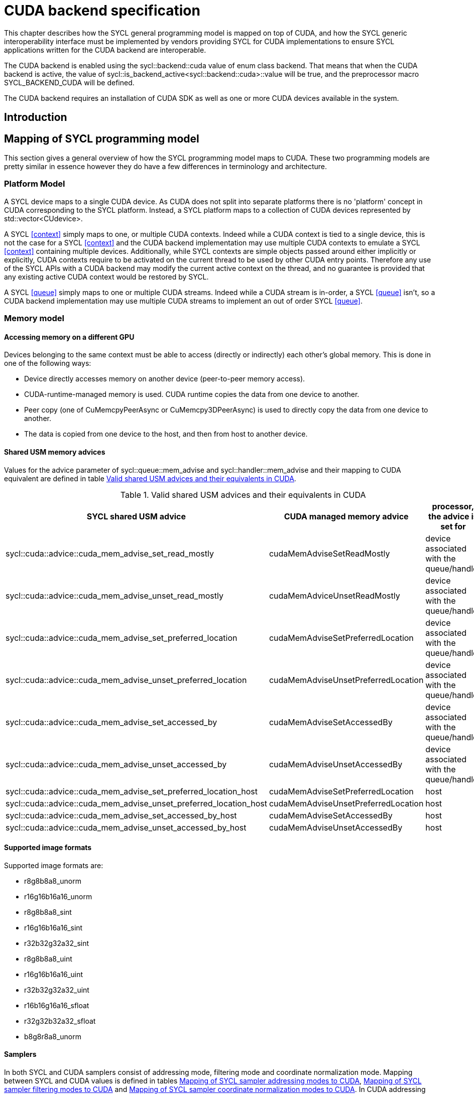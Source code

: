 // %%%%%%%%%%%%%%%%%%%%%%%%%%%% begin cuda_backend %%%%%%%%%%%%%%%%%%%%%%%%%%%%

[appendix]
[[chapter:cuda-backend]]
= CUDA backend specification

This chapter describes how the SYCL general programming model is mapped on top
of CUDA, and how the SYCL generic interoperability interface must be
implemented by vendors providing SYCL for CUDA implementations to ensure SYCL
applications written for the CUDA backend are interoperable.

The CUDA backend is enabled using the [code]#sycl::backend::cuda# value of [code]#enum
class backend#. That means that when the CUDA backend is active, the value of
[code]#sycl::is_backend_active<sycl::backend::cuda>::value# will be [code]#true#, and the
preprocessor macro [code]#SYCL_BACKEND_CUDA# will be defined.

The CUDA backend requires an installation of CUDA SDK as well as one or more
CUDA devices available in the system.
[[sec:cuda:introduction]]
== Introduction

[[sec:cuda:mapping_of_sycl_programming_model]]
== Mapping of SYCL programming model

This section gives a general overview of how the SYCL programming model maps to
CUDA. These two programming models are pretty similar in essence however they do
have a few differences in terminology and architecture.

[[sub:cuda:platform_model]]
=== Platform Model

A SYCL device maps to a single CUDA device.  As CUDA does not split into
separate platforms there is no 'platform' concept in CUDA corresponding to the
SYCL platform. Instead, a SYCL platform maps to a collection of CUDA devices
represented by [code]#std::vector<CUdevice>#.

A SYCL <<context>> simply maps to one, or multiple CUDA contexts. Indeed while
a CUDA context is tied to a single device, this is not the case for a SYCL
<<context>> and the CUDA backend implementation may use multiple CUDA contexts
to emulate a SYCL <<context>> containing multiple devices. Additionally, while
SYCL contexts are simple objects passed around either implicitly or explicitly,
CUDA contexts require to be activated on the current thread to be used by other
CUDA entry points. Therefore any use of the SYCL APIs with a CUDA backend may
modify the current active context on the thread, and no guarantee is provided
that any existing active CUDA context would be restored by SYCL.

A SYCL <<queue>> simply maps to one or multiple CUDA streams. Indeed while a
CUDA stream is in-order, a SYCL <<queue>> isn't, so a CUDA backend implementation
may use multiple CUDA streams to implement an out of order SYCL <<queue>>.

[[sub:cuda:memory_model]]
=== Memory model

==== Accessing memory on a different GPU

Devices belonging to the same context must be able to access (directly or indirectly) each other's global memory. This is done in one of the following ways:

- Device directly accesses memory on another device (peer-to-peer memory access).
- CUDA-runtime-managed memory is used. CUDA runtime copies the data from one device to another.
- Peer copy (one of [code]#CuMemcpyPeerAsync# or [code]#CuMemcpy3DPeerAsync#) is used to directly copy the data from one device to another.
- The data is copied from one device to the host, and then from host to another device.

==== Shared USM memory advices

Values for the [code]#advice# parameter of [code]#sycl::queue::mem_advise# and [code]#sycl::handler::mem_advise# and their mapping to CUDA equivalent are defined in table <<table.cuda.memmodel.advices>>.

[[table.cuda.memmodel.advices]]
.Valid shared USM advices and their equivalents in CUDA
[width="100%",options="header",cols="40%,30%,30%"]
|====
| SYCL shared USM advice | CUDA managed memory advice | processor, the advice is set for
| [code]#sycl::cuda::advice::cuda_mem_advise_set_read_mostly# | [code]#cudaMemAdviseSetReadMostly# | device associated with the queue/handler
| [code]#sycl::cuda::advice::cuda_mem_advise_unset_read_mostly# | [code]#cudaMemAdviceUnsetReadMostly# | device associated with the queue/handler
| [code]#sycl::cuda::advice::cuda_mem_advise_set_preferred_location# | [code]#cudaMemAdviseSetPreferredLocation# | device associated with the queue/handler
| [code]#sycl::cuda::advice::cuda_mem_advise_unset_preferred_location# | [code]#cudaMemAdviseUnsetPreferredLocation# | device associated with the queue/handler
| [code]#sycl::cuda::advice::cuda_mem_advise_set_accessed_by# | [code]#cudaMemAdviseSetAccessedBy# | device associated with the queue/handler
| [code]#sycl::cuda::advice::cuda_mem_advise_unset_accessed_by# | [code]#cudaMemAdviseUnsetAccessedBy# | device associated with the queue/handler
| [code]#sycl::cuda::advice::cuda_mem_advise_set_preferred_location_host# | [code]#cudaMemAdviseSetPreferredLocation# | host
| [code]#sycl::cuda::advice::cuda_mem_advise_unset_preferred_location_host# | [code]#cudaMemAdviseUnsetPreferredLocation# | host
| [code]#sycl::cuda::advice::cuda_mem_advise_set_accessed_by_host# | [code]#cudaMemAdviseSetAccessedBy# | host
| [code]#sycl::cuda::advice::cuda_mem_advise_unset_accessed_by_host# | [code]#cudaMemAdviseUnsetAccessedBy# | host
|====

==== Supported image formats

Supported image formats are:

* r8g8b8a8_unorm
* r16g16b16a16_unorm
* r8g8b8a8_sint
* r16g16b16a16_sint
* r32b32g32a32_sint
* r8g8b8a8_uint
* r16g16b16a16_uint
* r32b32g32a32_uint
* r16b16g16a16_sfloat
* r32g32b32a32_sfloat
* b8g8r8a8_unorm

==== Samplers

In both SYCL and CUDA samplers consist of addressing mode, filtering mode and coordinate normalization mode. Mapping between SYCL and CUDA values is defined in tables <<table.cuda.memmodel.sampler_addressing>>, <<table.cuda.memmodel.sampler_filtering>> and <<table.cuda.memmodel.sampler_normalization>>. In CUDA addressing modes for all dimesnions will be the same, as CUDA allows different addressing modes for different dimesnions, while SYCL does not. 

[[table.cuda.memmodel.sampler_addressing]]
.Mapping of SYCL sampler addressing modes to CUDA
[width="100%",options="header",cols="50%,50%"]
|====
| SYCL sampler addressing mode | CUDA sampler addressing mode
| [code]#sycl::addressing_mode::mirrored_repeat# | [code]#cudaAddressModeMirror#
| [code]#sycl::addressing_mode::repeat# | [code]#cudaAddressModeWrap#
| [code]#sycl::addressing_mode::clamp_to_edge# | [code]#cudaAddressModeClamp#
| [code]#sycl::addressing_mode::clamp# | [code]#cudaAddressModeClamp#
| [code]#sycl::addressing_mode::none# | [code]#cudaAddressModeBorder#
|====

SYCL allows [code]#sycl::addressing_mode::mirrored_repeat# and [code]#sycl::addressing_mode::repeat# to be used together with unnormalized coordinates. In this case the resulting coordinates are undefined. CUDA does not allow this, so if [code]#sycl::addressing_mode::mirrored_repeat# or [code]#sycl::addressing_mode::repeat# is specified together with unnormalized coordinates, [code]#cudaAddressModeBorder# is used instead.

[[table.cuda.memmodel.sampler_filtering]]
.Mapping of SYCL sampler filtering modes to CUDA
[width="100%",options="header",cols="50%,50%"]
|====
| SYCL sampler filtering mode | CUDA sampler filtering mode
| [code]#sycl::filtering_mode::nearest# | [code]#cudaFilterModePoint#
| [code]#sycl::filtering_mode::linear# | [code]#cudaFilterModeLinear#
|====

[[table.cuda.memmodel.sampler_normalization]]
.Mapping of SYCL sampler coordinate normalization modes to CUDA
[width="100%",options="header",cols="50%,50%"]
|====
| SYCL sampler coordinate normalization mode | CUDA sampler coordinate normalization mode
| [code]#sycl::coordinate_normalization_mode::normalized# | [code]#normalizedCoords = true#
| [code]#sycl::coordinate_normalization_mode::unnormalized# | [code]#normalizedCoords = false#
|====

==== Address Spaces

Table <<table.cuda.memmodel.address_spaces>> maps SYCL address spaces to CUDA address spaces.

[[table.cuda.memmodel.address_spaces]]
.Mapping from SYCL address spaces to CUDA address spaces
[width="100%",options="header",cols="50%,50%"]
|====
| SYCL Address Space | CUDA Address Space
| Global memory | global
| Local memory | shared
| Private memory | registers or local
| Generic memory | generic
| Constant memory | const
|====

==== Atomics

Prior to Volta (Compute Capability 7.0) the CUDA Parallel Thread eXecution model (PTX) used weak memory models that apparently lacked any published
definitions and corresponding formal proofs. PTX ISA 6.0 introduced a memory consistency model that provides scoped synchronization primitives supported by Volta and later devices.
A formal analysis of this memory consistency model has been published by Nvidia.

Sequentially consistent atomics are currently not supported in the CUDA backend. The mappings of other memory orders is defined in table <<table.cuda.memmodel.memory_orders>>.
If a memory order is not specified then [code]#memory_order::relaxed# is assumed. A memory order can only be specified for Volta and later devices.

[[table.cuda.memmodel.memory_orders]]
.Mapping from [code]#sycl::memory_order# to PTX ISA memory orders
[width="100%",options="header",cols="50%,50%"]
|====
| [code]#sycl::memory_order# | PTX ISA Memory Order
| [code]#memory_order::relaxed# | relaxed
| [code]#memory_order::acquire# | acquire
| [code]#memory_order::release# | release
| [code]#memory_order::acq_rel# | acq_rel
| [code]#memory_order::seq_cst# | undefined
|====

In the CUDA backend memory scopes are defined for Pascal (Compute Capability 6.0) and later devices. Mapping of memory scopes is defined in table <<table.cuda.memmodel.memory_scopes>>. [code]#memory_scope::work_item# does not require any consistency between different work items, so it can be mapped to non-atomic operations.

[[table.cuda.memmodel.memory_scopes]]
.Mapping from [code]#sycl::memory_scope# to PTX ISA memory scopes
[width="100%",options="header",cols="50%,50%"]
|====
| [code]#sycl::memory_scope# | PTX ISA Memory Scope
| [code]#memory_scope::work_item# | 
| [code]#memory_scope::sub_group# | cta
| [code]#memory_scope::work_group# | cta
| [code]#memory_scope::device# | gpu
| [code]#memory_scope::system# | system
|====

==== Fences

If a device supports the [code]#fence# PTX instruction the mapping of memory orders is defined in <<table.cuda.memmodel.fence_memory_orders>>. Otherwise all memory orders (except relaxed) are mapped to the [code]#membar# instruction.

[[table.cuda.memmodel.fence_memory_orders]]
.Mapping from [code]#sycl::memory_order# to PTX ISA memory orders when used in fences
[width="100%",options="header",cols="50%,50%"]
|====
| [code]#sycl::memory_order# | PTX ISA Memory Order
| [code]#memory_order::relaxed# | none
| [code]#memory_order::acquire# | acq_rel
| [code]#memory_order::release# | acq_rel
| [code]#memory_order::acq_rel# | acq_rel
| [code]#memory_order::seq_cst# | sc
|====

If future versions of PTX ISA define fence instructions with only acquire or only release memory order, these can be used as well for [code]#memory_order::acquire# and [code]#memory_order::release# on devices that support them.

Mapping of SYCL memory scopes to PTX ISA is the same as for atomics. It is defined in <<table.cuda.memmodel.memory_scopes>>.

[[sub:cuda:execution_model]]
=== Execution Model

CUDA's execution model is similar to SYCL's. CUDA uses kernels to
offload computation, splitting the host and GPU into asynchronous 
computing devices. In general, except for CUDA's dynamic 
parallelism extensions, kernels are called by the host. 

CUDA GPUs are constructed out of streaming multiprocessors (SM) 
which perform the actual computation. Each SM consists of 8 scalar 
cores, shared memory, registers, a load/store unit, and a scheduler 
unit. CUDA uses a hierarchy of threads to organize the execution of
kernels. Kernels are split up into thread blocks. The thread blocks
form a grid and each thread can identify its location within the grid
using a block ID. The grid is a concept used to index thread blocks
and can be one, two, or three dimensional. Each thread block is
tied to a single SM. Similar to a thread block's location within the 
grid, each thread's position within the block can be identified with 
a one, two, or three dimensional thread ID. 

Pre-Volta GPU architectures break thread blocks into warps which
consist of 32 threads. The warp is processed by the SM concurrently. 
For one warp instruction to be executed requires 4 SM clock cycles. 
SM's execute multiple warp instructions. The warps instructions are 
prioritized and scheduled to minimize overhead. 

Volta and more recent GPU architectures use independent thread 
scheduling. In addition, each thread can access memory within a 
unified virtual address space. Threads must synchronize with other 
threads using execution barriers, synchronization primitives and 
Cooperative Groups to utilize unified memory.

In SYCL, group functions and synchronizations are convergent, meaning 
all work-items must reach them by the same control flow. Work-items 
encountering a group function or synchronization point under diverse 
conditions results in undefined behaviour. Therefore, any device specific 
capability of independent forward progress among work-items is not exposed 
in SYCL, and will not be observable to users. Independent forward progress
of work-items may be achieved through the CUDA interop API, which gives
the same guarantees as native CUDA.

SYCL has a similar execution hierarchy consisting of kernels. 
The kernel is broken down into work-items. Each work-item concurrently
executes an instance of the kernel on a piece of memory. Work-items 
can be combined into work-groups that have designated shared memory.
Work-groups can synchronize their work-items with work-group barriers.

There are some equivalences between CUDA and SYCL execution models. 
For example, CUDA's stream multiprocessor is equal to a SYCL compute 
unit. CUDA's grid is similar to SYCL's nd_range as it is the highest 
level grouping of threads, not including the whole kernel. Both 
nd_range and grid can segment the groups of threads into one, two, or 
three dimensions. SYCL sub-groups roughly map to
cooperative groups [code]#thread_block_tile# as it allows for the
work-group/thread block to be further subdivided into concurrent threads.
Likewise, thread blocks map directly to work-groups, and a
single thread is a SYCL work-item.

CUDA primarily synchronizes the threads through two functions,
[code]#cudaStreamSynchronize()# and [code]#&lowbar&lowbarsyncthreads()#.
[code]#cudaStreamSynchronize()# blocks work from being performed until all
threads on the device has been completed. [code]#&lowbar&lowbarsyncthreads()# waits for
all threads within a thread block to reach the same point. So 
[code]#cudaStreamSynchronize()# is similar to queue.wait(), buffer
destruction, and other host-device synchronization events within SYCL. 
[code]#&lowbar&lowbarsyncthreads()# synchronizes the threads within a thread block which
is analogous to the work-group barrier.

CUDA's warp concept has no SYCL equivalent. If a user were to write 
warp aware code it would be non-generic SYCL code and specific to the 
CUDA backend.

CUDA allows for more detailed thread and memory management through 
Cooperative Groups. Cooperative Groups allow for synchronizing at the 
grid level and organizing subgroups in sizes smaller than a warp. 
Cooperative Groups do not have an equivalent within SYCL 2020 and are 
not yet supported.

==== Work Item Mapping

A SYCL [code]#nd_range# will tranpose indices as it maps to hardware memory.
This gives better memory access patterns, in general.

SYCL uses row major memory ordering, meaning in some memory object the 
rows will be contiguous in memory. SYCL follows C++ convention in 
this regard. Following the row-major paradigm, it is intuitive to imagine 
each work-item in a [code]#parallel_for# indexing through a contiguous block of
memory as it does its work. However, this gives poorly coalesced memory 
accesses, as a given contiguous chunk of data being loaded may only pass 
memory to a single work-item. More efficient memory access patterns are 
achieved when each load of contiguous data can give data to as many 
work-items as possible. Meaning the data used by a given work-item
is non-contiguous.

SYCL makes this intuitive row-major C++ approach give good memory access 
patterns by flipping the indices of the [code]#nd_range#, as it maps to hardware.

The linear id (whose use is not recommended) of a two dimensional [code]#nd_range#
can be calculated using:

[source,c++]
----
cgh.parallel_for(range<2>(64, 128), [=](item<2> it) {
  size_t linearIdx = it.get_id(1) + (it.get_id(0) * it.get_range(0));
  ...
});
----

Notice that rows appear to be accessed in a column-major, rather than 
row-major, format. This is only the case because the indices are flipped 
by the SYCL implementation. All memory in SYCL is stored in row-major format.

It is best to avoid calculating the linear index manually; it is better
to use a multi-dimensional [code]#sycl::id# to index into memory, as it doesn't
expose index-flipping to the user.

[[table.cuda.CUDA_features_to_SYCL]]
.CUDA execution features with their corresponding SYCL features
[width="100%",options="header",cols="50%,50%"]
|====
| [code]#SYCL#                                                       | [code]#CUDA#
| [code]#Compute unit#                                               | [code]#Streaming multiprocessor#
| [code]#nd_range#                                                   | [code]#grid#
| [code]#work-group#                                                 | [code]#Thread block#
| [code]#sub-group#                                                  | [code]#thread_block_tile#
| [code]#work-item#                                                  | [code]#Thread#
| [code]#SYCL nd_item synchronization#                               | [code]#cudaStreamSynchronize#
| [code]#work-group barrier#                                         | [code]#__syncthreads#
|====

[[sec::programming_interface]]
== Programming Interface

[[sub:cuda:queries]]
=== Queries

For all event information profiling descriptors, the calls to 
[code]#sycl::event::get_profiling_info# return the time (in nanoseconds) since 
the creation of the context that the event is associated with. The "Resolution"
(timing error) of the returned value is the same as that provided by the CUDA
driver API call [code]#cuEventElapsedTime#: +/- 0.5 microseconds. All event
information profiling descriptors, defined by the SYCL specification, are
supported by the CUDA backend.

Currently no restrictions are defined for parameters of [code]#get_info# member
function in classes [code]#platform#, [code]#context#, [code]#device#, 
[code]#queue#, [code]#event# and [code]#kernel#. All parameter values defined 
in the SYCL specification are supported.

Querying for [code]#info::device::backend_version# by calling 
[code]#device::get_info# returns the CUDA compute capability of the device.

Currently no parameters are defined for [code]#get_backend_info# member 
functions of classes [code]#platform#, [code]#context#, [code]#device#, 
[code]#queue#, [code]#event# and [code]#kernel#.

[[sub:cuda:application_interoperability]]
=== Application Interoperability

This section describes the API level interoperability between SYCL and CUDA.

The CUDA backend supports API interoperability for [code]#platform#, [code]#device#,
[code]#context#, [code]#queue#, and [code]#event#. Interoperability for [code]#buffer#, [code]#kernel#,
[code]#kernel_bundle#, [code]#device_image#, [code]#sampled_image# and [code]#unsampled_image# are not
supported.

[[table.cuda.appinterop.nativeobjects]]
.Types of native backend objects application interoperability
[width="100%",options="header",cols="20%,20%,20%,40%"]
|====
| [code]#SyclType# | [code]#backend_input_t<backend::cuda, SyclType># | [code]#backend_return_t<backend::cuda, SyclType># | Description
| [code]#platform# | [code]#std::vector<CUdevice>#   | [code]#std::vector<CUdevice>#  | A SYCL platform encapsulates a list of CUDA devices.
| [code]#device#   | [code]#CUdevice#                | [code]#CUdevice#               | A SYCL device encapsulates a CUDA device.
| [code]#context#  | [code]#CUcontext#               | [code]#std::vector<CUcontext># | A SYCL context can encapsulate multiple CUDA contexts, however, it is not possible to create a SYCL context from multiple CUDA contexts.
| [code]#queue#    | [code]#CUstream#   | [code]#CUstream# | A SYCL queue can encapsulates multiple CUDA stream, however, a SYCL queue can only be created from or produce one, and any synchronization required should be performed.
| [code]#event#    | [code]#CUevent#    | [code]#CUevent#  | A SYCL event can encapsulates multiple CUDA events, however, a SYCL event can only be created from or produce one, and a CUevent produced from a SYCL event may or may not be valid, use [code]#sycl::cuda::has_native_event# to query this.
| [code]#buffer# | NA | [code]#void *# | A SYCL buffer encapsulates a CUDA device pointer. If the SYCL buffer is a sub-buffer, the returned [code]#void *# is offset to the beginning of the sub-buffer.
|====

[[table.cuda.appinterop.make_interop_APIs]]
.[code]#make_*# Interoperability APIs for native backend objects.
[width="100%",options="header",cols="40%,60%"]
|====
| CUDA interoperability function                                    |  Description
| [code]#template<backend Backend> +
platform + 
make_platform(const backend_input_t<Backend, platform> &backendObject);# 
        | Create a SYCL [code]#platform# from a list of CUDA device, the list must contain at least one CUDA device. As the SYCL execution environment for the CUDA backend contains a fixed number of platforms that are enumerated via [code]#sycl::platform::get_platforms()#. Calling this function does not create a new platform. Rather it merely creates a [code]#sycl::platform# object that is a copy of one of the platforms from that enumeration.

| [code]#template<backend Backend> +
device +
make_device(const backend_input_t<Backend, device> &backendObject);# 
        | Construct a SYCL [code]#device# from a CUDA device. As the SYCL execution environment for the CUDA backend contains a fixed number of devices that are enumerated via [code]#sycl::device::get_devices()#. Calling this function does not create a new device. Rather it merely creates a [code]#sycl::device# object that is a copy of one of the devices from that enumeration.

| [code]#template<backend Backend> +
context +
make_context(const backend_input_t<Backend, context> &backendObject,
                     const async_handler asyncHandler = {});# 
        | Create a SYCL [code]#context# from a CUDA context.

| [code]#template<backend Backend> +
queue +
make_queue(const backend_input_t<Backend, queue> &backendObject,
                 const context &targetContext,
                 const async_handler asyncHandler = {});# 
        | Create a SYCL [code]#queue# from a CUDA stream. The provided [code]#targetContext# must encapsulate the same CUDA context as the provided CUDA stream.

| [code]#template<backend Backend> +
event +
make_event(const backend_input_t<Backend, event> &backendObject,
                 const context &targetContext);# 
        | Create a SYCL [code]#event# from a CUDA event.

|====

==== Ownership of native backend objects

The CUDA backend retains ownership of all native CUDA objects obtained through
the interoperability API, therefore associated SYCL objects must be kept alive
for the duration of the CUDA work using these native CUDA objects.

When creating a SYCL object from a native CUDA object SYCL does not take
ownership of the object and it is up to the application to dispose of them when
appropriate.

[[sub:cuda:kernel_function_interoperability]]
=== Kernel Function Interoperability

This section describes the kernel function interoperability for the CUDA
backend.

The CUDA backend supports kernel function interoperability for the [code]#accessor#,
[code]#local_accessor#, [code]#sampled_image_accessor# and [code]#unsampled_image_accessor#
classes. These are exposed with [code]#get_native# free template function.

The CUDA backend does not support interoperability for the [code]#device_event# class
as there's no equivalent in CUDA.

Address spaces in CUDA are associated with variable decorations rather than the
type, so when pointers are passed as parameters to a function the parameter
types does not need to be decorated with an address space, instead it's simply a
raw un-decorated pointer. For this reason the [code]#accessor# and  [code]#local_accessor# 
classes map to a raw undecorated pointer which can be implemented using the 
generic address space.

Other kernel function types in CUDA are represented by aliases provided in the
[code]#sycl::cuda# namespace. These are provided for the [code]#sampled_image_accessor#,
and [code]#unsampled_image_accessor# classes; [code]#sycl::cuda::texture# and
[code]#sycl::cuda::surface# respectively.

Below is a table of the [code]#backend_return_t# specializations
for the SYCL classes which support kernel function interoperability.

[[table.cuda.kernelinterop.nativeobjects]]
.Types of native backend objects kernel function interoperability
[width="100%",options="header",cols="30%,20%,50%"]
|====
| [code]#SyclType#                                                   | [code]#backend_return_t<backend::cuda, SyclType># | Description
| [code]#accessor<T, Dims, Mode, target::device>#                    | void * | Convert a SYCL [code]#accessor# to an undecorated raw pointer.
| [code]#accessor<T, Dims, Mode, target::constant_buffer>#           | void * | Convert a SYCL [code]#accessor# to an undecorated raw pointer.
| [code]#accessor<T, Dims, Mode, target::local>#                     | void * | Convert a SYCL [code]#accessor# to an undecorated raw pointer.
| [code]#local_accessor<T, Dims>#                                    | void * | Convert a SYCL [code]#local_accessor# to an undecorated raw pointer.
| [code]#sampled_image_accessor<T, 1, Mode, image_target::device>#   | sycl::cuda::texture<T, 1> | Convert a SYCL [code]#sampled_image_accessor# to the [code]#sycl::cuda::texture# interoperability type with the same type and dimensions.
| [code]#sampled_image_accessor<T, 2, Mode, image_target::device>#   | sycl::cuda::texture<T, 2> | Convert a SYCL [code]#sampled_image_accessor# to the [code]#sycl::cuda::texture# interoperability type with the same type and dimensions.
| [code]#sampled_image_accessor<T, 3, Mode, image_target::device>#   | sycl::cuda::texture<T, 3> | Convert a SYCL [code]#sampled_image_accessor# to the [code]#sycl::cuda::texture# interoperability type with the same type and dimensions.
| [code]#unsampled_image_accessor<T, 1, Mode, image_target::device># | sycl::cuda::surface<T, 1> | Convert a SYCL [code]#unsampled_image_accessor# to the [code]#sycl::cuda::surface# interoperability type with the same type and dimensions.
| [code]#unsampled_image_accessor<T, 2, Mode, image_target::device># | sycl::cuda::surface<T, 2> | Convert a SYCL [code]#unsampled_image_accessor# to the [code]#sycl::cuda::surface# interoperability type with the same type and dimensions.
| [code]#unsampled_image_accessor<T, 3, Mode, image_target::device># | sycl::cuda::surface<T, 3> | Convert a SYCL [code]#unsampled_image_accessor# to the [code]#sycl::cuda::surface# interoperability type with the same type and dimensions.
|====

[[sec:cuda_support_of_core_features]]
== CUDA Support of Core SYCL Features

Some core SYCL features require a minimum compute capability for the CUDA
backend.

[[table.coresupport]]
.CUDA support for Core SYCL API features
[width="100%",options="header",cols="33%,33%,33%"]
|====
| Feature                                   | SYCL Aspect               | Required Compute Capability 
| [code]#16-bit floating point#             | [code]#aspect::fp16#      | 5.3 or greater
|====

[[sec:non_core_features_and_extensions]]
== Non-core features and extensions

Some additional functions are provided for the CUDA backend in the
[code]#sycl::cuda# namespace.

[[table.noncorefeatures]]
.CUDA support for non-Core SYCL APIs
[width="100%",options="header",cols="50%,50%"]
|====
| API                                                    | Description
| [code]#bool sycl::cuda::has_native_event(sycl::event)# | Returns [code]#true# if the SYCL event has a valid [code]#CUevent# that can be queries via application interop.
|====

Additional CUDA features are available depending upon the device's compute 
capability. SYCL can support these optional CUDA features with extensions.

Use of CUDA extensions requires that the API for a given extension is available
to the SYCL implementation. This needs to be determined at compile time. 
Checking for the existence of feature test macros is the preferred method
for checking whether an API exists. The feature test macro format 
is [code]#SYCL_EXT_<vendor>_<feature>#. The [code]#<vendor># string may also contain the
word [code]#CUDA# for features specific to CUDA. For example, the feature test macro
for CUDA extensions in oneAPI may be either [code]#SYCL_EXT_ONEAPI_CUDA_<feature>#,
or just [code]#SYCL_EXT_ONEAPI_<feature>#.

Use of a given CUDA extension also requires that a chosen device has the
required compute capability to use the CUDA extension. This can be determined
using [code]#sycl::aspect#s. Non-core SYCL aspects may be defined by an
implementation which would allow this check to happen at runtime.

The table below shows a proposal for SYCL supported CUDA extensions. This should
be populated by other members of the SYCL community.

[[table.extensionsupport]]
.SYCL support for CUDA 11.3 extensions
[width="100%",options="header",cols="35%,35%,15%, 15"]
|====
| CUDA Extension                            | SYCL Aspect   | Feature Test Macro               | Required Compute Capability 
|====

[[sub:cuda:builtin-kernel-functions]]
=== Built-in Kernel Functions
The CUDA backend specification currently does not define any built-in kernel 
functions.

[[sub:cuda:error_handling]]
=== Error Handling

SYCL uses [code]#sycl::errc# as an enum class to hold the Standard SYCL Error Codes.
These error codes may originate in the SYCL runtime or be created from an error
originating in a backend. When a [code]#sycl::exception# is thrown, the [code]#sycl::errc# can
be queried using the exception's [code]#.code()# method.

If there is a CUDA driver API error associated with an exception triggered, then the
A CUDA error code can be obtained by the free function
[code]#CUresult sycl::cuda::get_error_code(const sycl::exception&)#.
In the case where there is no CUDA error associated with the exception triggered,
the CUDA error code will be [code]#CUDA_SUCCESS#.

The default [code]#sycl::errc# that a CUDA error is mapped to is [code]#sycl::errc::runtime#.
An exception, [code]#cuda_exception#, that was created due to a CUDA error, will,
upon execution of [code]#cuda_exception.code()#, return a [code]#std::error_code#
relating to the [code]#sycl::errc# case that the CUDA error maps to; whilst
[code]#sycl::cuda::get_error_code(cuda_exception)# will return the original CUDA error code.

[[sub:cuda:non_core_properties]]
=== Non-Core Properties

The constructors for most SYCL library objects, such as for [code]#sycl::queue# or
[code]#sycl::context#, accept the parameter [code]#sycl::property_list#, which can affect
the semantics of the compilation or linking operation.

There are currently no CUDA backend specific properties, meaning any properties
relating to the CUDA backend will be defined by a given implementation.

[[sub:cuda:graphics_apis_interop]]
=== Interoperability with Graphics APIs

Interoperability between SYCL and OpenGL or DirectX is not directly provided 
by the SYCL interface. However, since the CUDA API provides interoperability 
with these APIs, interoperability between SYCL and OpenGL or DirectX is best 
done indirectly through interoperability with the CUDA API.

// %%%%%%%%%%%%%%%%%%%%%%%%%%%% end cuda_backend %%%%%%%%%%%%%%%%%%%%%%%%%%%%

